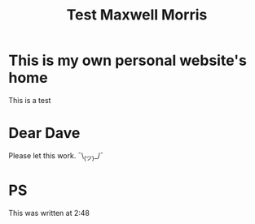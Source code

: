#+TITLE: Test Maxwell Morris

* This is my own personal website's home
This is a test

* Dear Dave
Please let this work. ¯\_(ツ)_/¯

* PS
This was written at 2:48
